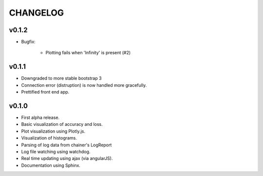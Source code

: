 .. -*- coding: utf-8; -*-


CHANGELOG
=============

v0.1.2
-------------

* Bugfix:

    * Plotting fails when 'Infinity' is present (#2)

v0.1.1
-------------

* Downgraded to more stable bootstrap 3
* Connection error (distruption) is now handled more gracefully.
* Prettified front end app.

v0.1.0
-------------

* First alpha release.
* Basic visualization of accuracy and loss.
* Plot visualization using Plotly.js.
* Visualization of histograms.
* Parsing of log data from chainer's LogReport
* Log file watching using watchdog.
* Real time updating using ajax (via angularJS).
* Documentation using Sphinx.
